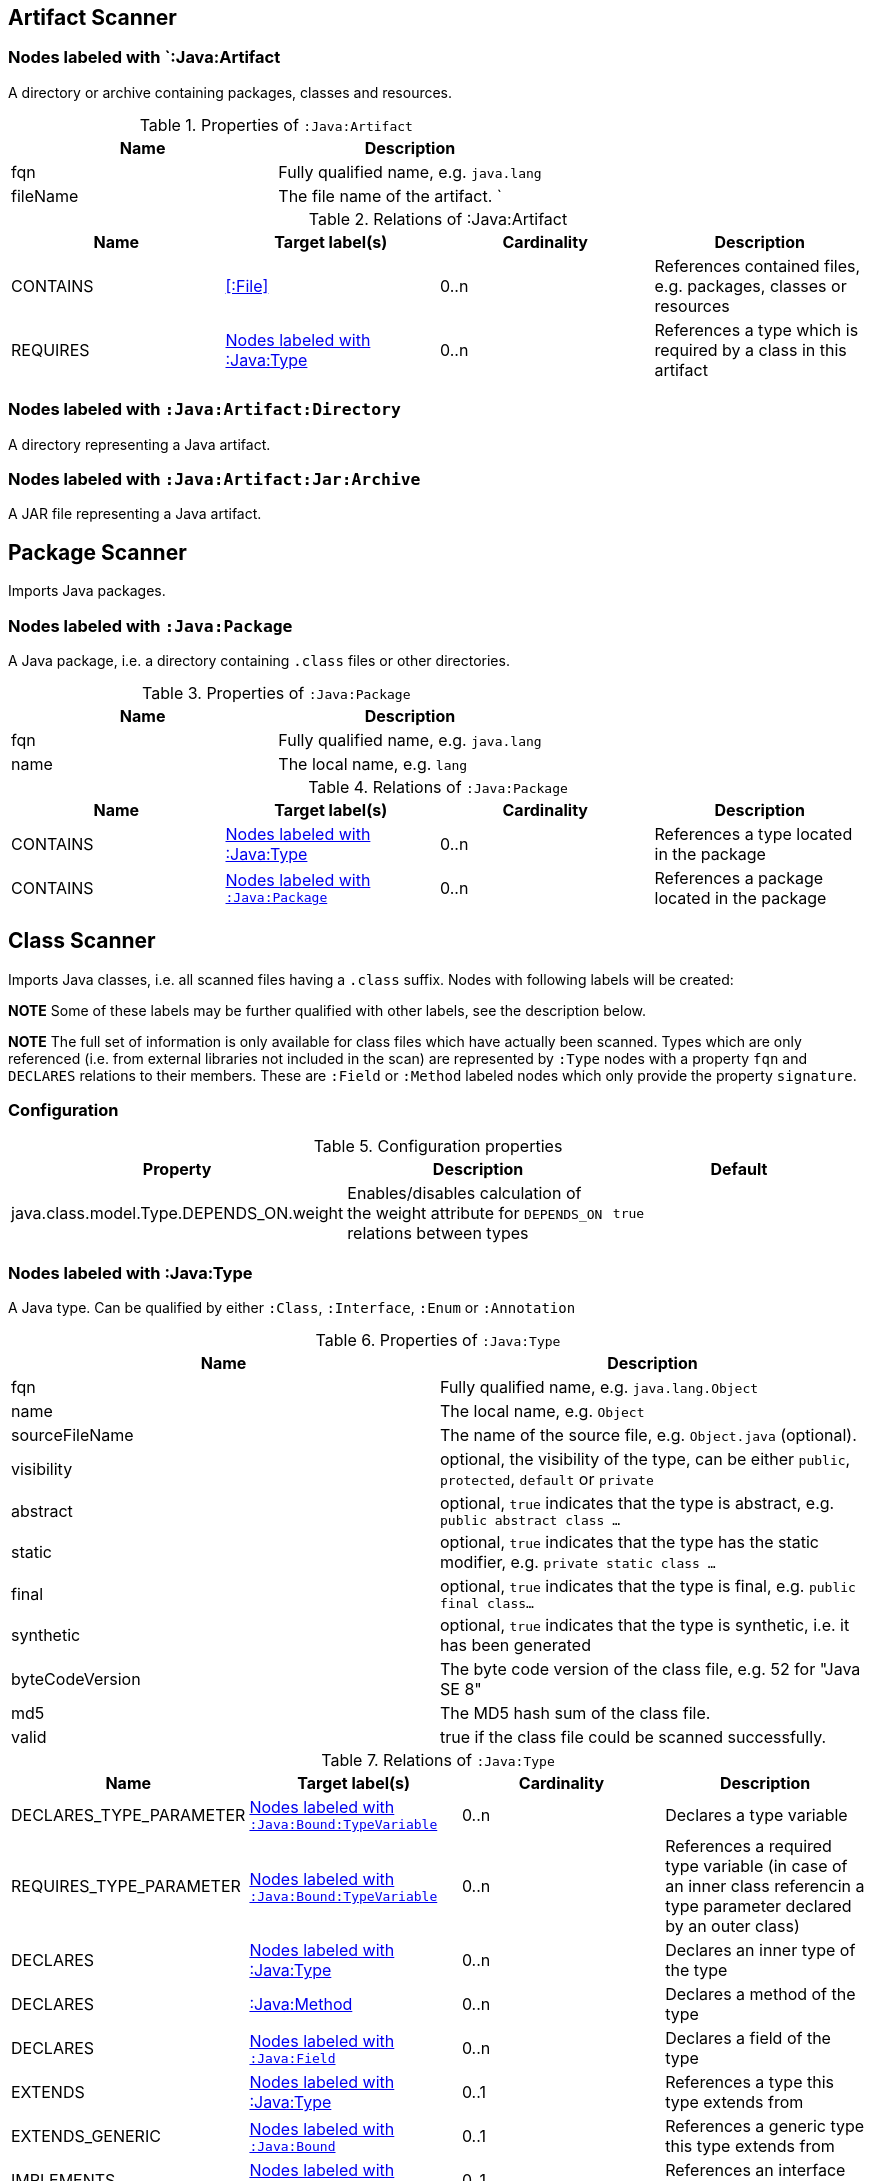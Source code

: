 == Artifact Scanner

[[:Java:Artifact]]
=== Nodes labeled with `:Java:Artifact
A directory or archive containing packages, classes and resources.

.Properties of `:Java:Artifact`
[options="header"]
|====
| Name       | Description
| fqn        | Fully qualified name, e.g. `java.lang`
| fileName   | The file name of the artifact.                          `
|====

.Relations of :Java:Artifact
[options="header"]
|====
| Name         | Target label(s) | Cardinality | Description
| CONTAINS     | <<:File>>       | 0..n        | References contained files, e.g. packages, classes or resources
| REQUIRES     | <<:Java:Type>>  | 0..n        | References a type which is required by a class in this artifact
|====

[[:Java:Artifact:Directory]]
=== Nodes labeled with `:Java:Artifact:Directory`

A directory representing a Java artifact.

[[:Java:Artifact:Jar:Archive]]
=== Nodes labeled with `:Java:Artifact:Jar:Archive`

A JAR file representing a Java artifact.


[[PackageScanner]]
== Package Scanner

Imports Java packages.

[[:Java:Package]]
=== Nodes labeled with `:Java:Package`

A Java package, i.e. a directory containing `.class` files or other directories.

.Properties of `:Java:Package`
[options="header"]
|====
| Name       | Description
| fqn        | Fully qualified name, e.g. `java.lang`
| name       | The local name, e.g. `lang`
|====

.Relations of `:Java:Package`
[options="header"]
|====
| Name         | Target label(s)   | Cardinality | Description
| CONTAINS     | <<:Java:Type>>    | 0..n        | References a type located in the package
| CONTAINS     | <<:Java:Package>> | 0..n        | References a package located in the package
|====

[[ClassScanner]]
== Class Scanner
Imports Java classes, i.e. all scanned files having a `.class` suffix. Nodes with following labels will be created:

*NOTE* Some of these labels may be further qualified with other labels, see the description below.

*NOTE* The full set of information is only available for class files which
have actually been scanned. Types which are only referenced (i.e. from
external libraries not included in the scan) are represented by `:Type` nodes with a
property `fqn` and `DECLARES` relations to their members. These are `:Field` or
`:Method` labeled nodes which only provide the property `signature`.

=== Configuration

.Configuration properties
[options="header"]
|====
| Property     			                  | Description														     	                    | Default
| java.class.model.Type.DEPENDS_ON.weight | Enables/disables calculation of the weight attribute for `DEPENDS_ON` relations between types | `true`
|====

[[:Java:Type]]
=== Nodes labeled with :Java:Type
A Java type. Can be qualified by either `:Class`, `:Interface`, `:Enum` or `:Annotation`

.Properties of `:Java:Type`
[options="header"]
|====
| Name            | Description
| fqn             | Fully qualified name, e.g. `java.lang.Object`
| name            | The local name, e.g. `Object`
| sourceFileName  | The name of the source file, e.g. `Object.java` (optional).
| visibility      | optional, the visibility of the type, can be either `public`, `protected`, `default` or `private`
| abstract        | optional, `true` indicates that the type is abstract, e.g. `public abstract class ...`
| static          | optional, `true` indicates that the type has the static modifier, e.g. `private static class ...`
| final           | optional, `true` indicates that the type is final, e.g. `public final class...`
| synthetic       | optional, `true` indicates that the type is synthetic, i.e. it has been generated
| byteCodeVersion | The byte code version of the class file, e.g. 52 for "Java SE 8"
| md5             | The MD5 hash sum of the class file.
| valid           | true if the class file could be scanned successfully.
|====

.Relations of `:Java:Type`
[options="header"]
|====
| Name                    | Target label(s)              | Cardinality | Description
| DECLARES_TYPE_PARAMETER | <<:Java:Bound:TypeVariable>> | 0..n        | Declares a type variable
| REQUIRES_TYPE_PARAMETER | <<:Java:Bound:TypeVariable>> | 0..n        | References a required type variable (in case of an inner class referencin a type parameter declared by an outer class)
| DECLARES                | <<:Java:Type>>               | 0..n        | Declares an inner type of the type
| DECLARES                | <<:Java:Method>>             | 0..n        | Declares a method of the type
| DECLARES                | <<:Java:Field>>              | 0..n        | Declares a field of the type
| EXTENDS                 | <<:Java:Type>>               | 0..1        | References a type this type extends from
| EXTENDS_GENERIC         | <<:Java:Bound>>              | 0..1        | References a generic type this type extends from
| IMPLEMENTS              | <<:Java:Type>>               | 0..1        | References an interface type this type implements
| IMPLEMENTS_GENERIC      | <<:Java:Bound>>              | 0..1        | References a generic interface type this type implements
| ANNOTATED_BY            | <<:Java:Value:Annotation>>   | 0..n        | References an annotation which is present on the type
| DEPENDS_ON              | <<:Java:Type>>               | 0..n        | References a type which this type depends on (i.e. every reference to another class)
|====

*NOTE* Types which are referenced by scanned classes but have not been scanned themselves
will only provide the property `fqn` and the relation `DECLARES`.

*NOTE* Inheritance between interfaces (i.e. `public interface A extends B { ... }`) is represented
using `IMPLEMENTS` relations, i.e. queries must use
`(a:Type:Interface)-[:IMPLEMENTS]->(b:Type:Interface)` for pattern matching.

.Properties of `:DECLARES_TYPE_PARAMETER`
[options="header"]
|====
| Name  | Description
| index | The index of the declared type parameter, starting with 0
|====

.Properties of `:DEPENDS_ON`
[options="header"]
|====
| Name   | Description
| weight | The weight of the dependency, i.e. the count of occurrences of the referenced type
|====

.Properties of `:READS`, `:WRITES` and `:INVOKES`
[options="header"]
|====
| Name       | Description
| lineNumber | The line number the referenced field or method is read, written or invoked
|====

=== Nodes labeled with `:Java:Type:Class`
Qualifies a Java type as class.

=== Nodes labeled with `:Java:Type:Interface`
Qualifies a Java type node as interface.

=== Nodes labeled with `:Java:Type:Enum`
Qualifies a Java type as enumeration.

=== Nodes labeled with `:Java:Type:Annotation`
Qualifies a Java type as annotation.

[[:Java:Field]]
=== Nodes labeled with `:Java:Field`
A field declared in a Java type.

.Properties of `:Java:Field`
[options="header"]
|====
| Name       | Description
| name       | The field name, e.g. `id`
| signature  | The raw signature of the field, e.g. `int id`, `java.lang.String toString()`
| visibility | optional, The visibility of the field, can be either `public`, `protected`, `default` or `private`
| static     | optional, `true` indicates that the field has the static modifier, e.g. `static int id;`
| final      | optional, `true` indicates that the field is final, e.g. `final int id;`
| transient  | optional, `true` indicates that the field is transient, e.g. `transient int id;`
| volatile   | optional, `true` indicates that the field is volatile, e.g.  `volatile int id;`
| synthetic  | optional, `true` indicates that the field is synthetic, i.e. it has been generated
|====

.Relations of `:Java:Field`
[options="header"]
|====
| Name            | Target label(s)            | Cardinality | Description
| OF_TYPE         | <<:Java:Type>>             | 1           | References the type of the field
| OF_GENERIC_TYPE | <<:Java:Bound>>            | 0..1        | References the generic type of the field
| ANNOTATED_BY    | <<:Java:Value:Annotation>> | 0..n        | References an annotation which is present on the field
| HAS             | <<:Java:Value>>            | 0..1        | References the primitive value which is used for initializing the field
|====

*NOTE* Fields which are referenced by scanned classes but have not been scanned
themselves will only provide the property `signature`.

[[:Java:Method]]
=== :Java:Method
A method declared in a Java type.

.Properties of `:Java:Method`
[options="header"]
|====
| Name                 | Description
| name                 | The method name, e.g. `getId`
| signature            | The raw signature of the method, e.g. `int getId()`, `java.lang.String concat(java.lang.String,java.lang.String)`
| visibility           | optional, The visibility of the method, can be either `public`, `protected`, `default` or `private`
| abstract             | optional, `true` indicates that the method is abstract, e.g. `public abstract void ...`
| static               | optional, `true` indicates that the method has the static modifier, e.g. `static int getId();`
| final                | optional, `true` indicates that the method is final, e.g. `final int getId();`
| native               | optional, `true` indicates that the method is native, e.g. `native int getId();`
| synthetic            | optional, `true` indicates that the method is synthetic, i.e. it has been generated
| firstLineNumber      | The first line number of the method body
| lastLineNumber       | The last line number of the method body
| effectiveLineCount   | The count of source code lines containing code
| cyclomaticComplexity | The cyclomatic complexity of the method
|====

.Relations of `:Java:Method`
[options="header"]
|====
| Name                    | Target label(s)              | Cardinality | Description
| DECLARES_TYPE_PARAMETER | <<:Java:Bound:TypeVariable>> | 0..n        | Declares a type variable
| HAS                     | <<:Java:Parameter>>          | 0..n        | References a parameter of the method
| THROWS                  | <<:Java:Type>>               | 0..n        | References the exception types thrown by the method
| THROWS_GENERIC          | <<:Java:Bound>>              | 0..n        | References the generic exception types thrown by the method
| RETURNS                 | <<:Java:Type>>               | 0..n        | References the return type of the method
| RETURNS_GENERIC         | <<:Java:Bound>>              | 0..n        | References the generic return type of the method
| ANNOTATED_BY            | <<:Java:Value:Annotation>>   | 0..n        | References an annotation which is present on the method declaration
| READS                   | <<:Java:Field>>              | 0..n        | References a field which is read by the method
| WRITES                  | <<:Java:Field>>              | 0..n        | References a field which is written by the method
| INVOKES                 | <<:Java:Method>>             | 0..n        | References a method which is invoked by the method
| DECLARES                | <<:Java:Variable>>           | 0..n        | References a variable method which is declared by the method
|====

*NOTE* Methods which are referenced by scanned classes but have not been
scanned themselves will only provide the property `signature`

.Properties of `:DECLARES_TYPE_PARAMETER`
[options="header"]
|====
| Name  | Description
| index | The index of the declared type parameter, starting with 0
|====

=== Nodes labeled with `:Java:Method:Constructor`
Qualifies a method as constructor.

[[:Java:Parameter]]
=== Nodes labeled with `:Java:Parameter`

A method parameter.

.Properties of `:Java:Parameter`
[options="header"]
|====
| Name       | Description
| index      | The index of the parameter according to the method signature (starting with 0)
|====

.Relations of `:Java:Parameter`
[options="header"]
|====
| Name            | Target label(s)            | Cardinality | Description
| OF_TYPE         | <<:Java:Type>>             | 1           | References the type of the parameter
| OF_GENERIC_TYPE | <<:Java:Bound>>            | 0..1        | References the generic type of the parameter
| ANNOTATED_BY    | <<:Java:Value:Annotation>> | 0..n        | References an annotation which is present on the parameter
|====

[[:Java:Variable]]
=== Nodes labeled with `:Java:Variable`
A variable declared in a method.

.Properties of `:Java:Variable`
[options="header"]
|====
| Name       | Description
| name       | The variable name, e.g. `i`
| signature  | The raw signature of the variable, e.g. `int i`, `java.lang.String name`
|====

.Relations of `:Java:Variable`
[options="header"]
|====
| Name            | Target label(s)            | Cardinality | Description
| OF_TYPE         | <<:Java:Type>>             | 1           | References the type of the variable
| OF_GENERIC_TYPE | <<:Java:Bound>>            | 0..1        | References the generic type of the variable
|====

[[:Java:Value]]
=== Nodes labeled with `:Java:Value`

A value, can be qualified by either `:Primitive`, `:Annotation`, `:Class`, `:Enum` or `:Array`.

.Properties of `:Java:Value`
[options="header"]
|====
| Name | Description
| name | The method name, e.g. `value`
|====

[[:Java:Value:Primitive]]
=== Nodes labeled with `:Value:Primitive`
A primitive value.

.Properties of `:Java:Value:Primitive`
[options="header"]
|====
| Name  | Description
| value | The value
|====

[[:Java:Value:Annotation]]
=== Nodes labeled with `:Java:Value:Annotation`
Represents a annotation on a Java element, e.g. `@Entity public class ...`

.Relations of `:Java:Value:Annotation:`
[options="header"]
|====
| Name    | Target label(s)      | Cardinality | Description
| OF_TYPE | <<:Java:Type>>       | 1           | References the type of the annotation
| HAS     | <<:Java:Value>>      | 0..n        | References an attribute of the annotation, e.g. `@Entity(name="MyEntity")`
|====

[[:Java:Value:Class]]
=== Nodes labeled with `:Java:Value:Class`
Represents a class instance, e.g. as specified by annotation attribute.

.Relations of `:Java:Value:Class:
[options="header"]
|====
| Name | Target label(s)      | Cardinality | Description
| IS   | <<:Java:Type>>       | 1           | References the type
|====

[[:Java:Value:Enum]]
=== Nodes labeled with `:Java:Value:Enum`
Represents an enum value.

.Relations of `:Java:Value:Enum:`
[options="header"]
|====
| Name | Target label(s) | Cardinality | Description
| IS   | <<:Java:Field>>      | 1           | References the field representing the enumeration value
|====

[[:Java:Value:Array]]
=== Nodes labeled with `:Java:Value:Array`
Represents an array value, i.e. a node referencing value nodes.

.Relations of `:Java:Value:Array:`
[options="header"]
|====
| Name     | Target label(s)      | Cardinality | Description
| CONTAINS | <<:Java:Value>>      | 0..n        | References a value contained in the array
|====

[[:Java:Bound]]
=== Nodes labeled with `:Java:Bound`
Represent a bound of a generic type.

A bound can be further classified by the following labels:

* <<:Java:Bound:TypeVariable,:TypeVariable>>
* <<:Java:Bound:ParameterizedType,:ParameterizedType>>
* <<:Java:Bound:WildcardType,:WildcardType>>
* <<:Java:Bound:GenericArrayType,:ArrayType>>

.Relations of `:Java:Bound`
[options="header"]
|====
| Name        | Target label(s)      | Cardinality | Description
| OF_RAW_TYPE | <<:Java:Type>>       | 0..1        | References the raw type, e.g. `java.util.List` for a parameterized type `java.util.List<String>`.
|====

[[:Java:Bound:TypeVariable]]
=== Nodes labeled with `:Java:Bound:TypeVariable`
Represents a type variable, e.g.

* `X` in `public class<X> {}`
* `X` in `java.util.List<X>`

.Relations of `:Java:Bound:TypeVariable`
[options="header"]
|====
| Name            | Target label(s)             | Cardinality | Description
| HAS_UPPER_BOUND | <<:Java:Bound,:Java:Bound>> | 0..1        | References the upper bounds of the type variable.
|====

NOTE: `TypeVariable` nodes are declared by <<:Java:Type,:Java:Type>> or <<:Java:Method,:Java:Method>> nodes using `:DECLARES_TYPE_PARAMETER` relations. In this case the declaring nodes have an additional label `:GenericDeclaration`.

[[:Java:Bound:ParameterizedType]]
=== Nodes labeled with `:Java:Bound:ParameterizedType`
Represents a parameterized type, e.g.

* `java.util.List<X>`
* `java.util.List<?>`
* `java.util.List<String>`

.Relations of `:Java:Bound:ParameterizedType`
[options="header"]
|====
| Name                      | Target label(s) | Cardinality | Description
| HAS_ACTUAL_TYPE_ARGUMENT  | <<:Java:Bound,:Java:Bound>> | 1..*        | References the type arguments, e.g. `X` (<<:Java:Bound:TypeVariable,:TypeVariable>>), `?` (<<:Java:Bound:WildcardType,:WildcardType>>) or  `String` (<<:Java:Bound,:Bound>>)
|====

.Properties of `:HAS_ACTUAL_TYPE_ARGUMENT`
[options="header"]
|====
| Name  | Description
| index | The index of the type argument, starting with 0
|====

[[:Java:Bound:WildcardType]]
=== Nodes labeled with `Java:Bound:WildcardType`
Represents a wildcard type, e.g. `?` in

* `java.util.List<?>` for an unbound wildcard
* `java.util.List<? extends X>` for a wildcard with an upper bound `X`
* `java.util.List<? super X>` for a wildcard with a lower bound `X`

.Relations of `:Java:Bound:WildcardType`
[options="header"]
|====
| Name             | Target label(s) | Cardinality | Description
| HAS_UPPER_BOUND  | <<:Java:Bound,:Java:Bound>> | 0..*        | References the upper bounds of this wildcard type (e.g. `? extends X`)
| HAS_LOWER_BOUND  | <<:Java:Bound,:Java:Bound>> | 0..*        | References the lower bounds of this wildcard type (e.g. `? extends X`)
|====

NOTE: There can be either upper or lower bounds. An unbound wildcard has neither upper nor lower bounds.

[[:Java:Bound:GenericArrayType]]
=== Nodes labeled with `Java:Bound:GenericArrayType`
Represents a generic array type, i.e.

* `[]` in `java.util.List<java.util.List[]>`

.Relations of `:Java:Bound:GenericArrayType`
[options="header"]
|====
| Name                 | Target label(s) | Cardinality | Description
| HAS_COMPONENT_TYPE   | <<:Java:Bound,:Java:Bound>> | 1           | References the bound of the component type.
|====

[[ManifestFileScanner]]
== Manifest File Scanner
Imports manifest descriptors from `META-INF/MANIFEST.MF` files.

[[:File:Java:Manifest]]
=== Nodes labeled with `:File:Java:Manifest`
A `MANIFEST.MF` file containing sections.

.Properties of `:File:Java:Manifest`
[options="header"]
|====
| Name     | Description
| fileName | The file name
|====

.Relations of `:File:Java:Manifest`
[options="header"]
|====
| Name     | Target label(s)      | Cardinality | Description
| DECLARES | <<:Java:ManifestSection>> | 0..n        | References a manifest section
|====

[[:Java:ManifestSection]]
=== Nodes labeled with `:Java:ManifestSection`
A manifest section.

.Relations of `:Java:ManifestSection`
[options="header"]
|====
| Name | Target label(s)               | Cardinality | Description
| HAS  | <<:Java:Value:ManifestEntry>> | 0..n        | References a manifest entry in the section
|====

[[:Java:Value:ManifestEntry]]
=== Nodes labeled with `:Java:Value:ManifestEntry`
A manifest entry.

.Properties of :Java:Value:ManifestEntry
[options="header"]
|====
| Name  | Description
| name  | The name of the entry, e.g. `Main-Class`
| value | The value of the entry, e.g. `com.buschmais.jqassistant.commandline.Main`
|====



[[PropertyFileScanner]]
== Property File Scanner

Imports text-based property files and XML-based property files,
i.e. all files having a suffix `.properties` or `.xml` with
the doctype
`<!DOCTYPE properties SYSTEM "http://java.sun.com/dtd/properties.dtd">`.

[[:File:Java:Properties]]
=== Nodes labeled with `:File:Properties` or `:File:Properties:Xml`

A property file containing key/value pairs. A node with the labels
`:File:Properties` can represent a text based property file (`\*.properties`)
or a XML based property file (`*.xml`).

.Properties of `:File:Java:Properties` and `:File:Java:Properties:Xml`
[options="header"]
|====
| Name     | Description
| fileName | The file name
|====

.Relations of `:File:Java:Properties` and `:File:Java:Properties:Xml`
[options="header"]
|====
| Name | Target label(s)          | Cardinality | Description
| HAS  | <<:Java:Value:Property>> | 0..n        | References a property value
|====

[[:Java:Value:Property]]
=== Nodes labeled with `:Java:Value:Property`
A key value/pair.

.Properties of `:Java:Value:Property`
[options="header"]
|====
| Name  | Description
| name  | The name of the property
| value | The value of the property
|====



[[ServiceLoaderFileScanner]]
== Service Loader File Scanner
Imports service loader descriptors from `META-INF/services` directories.

[[:File:Java:ServiceLoader]]
=== Nodes labeled with `:File:Java:ServiceLoader`
A file containing the implementation class names for a service interface

.Properties of `:File:Java:ServiceLoader`
[options="header"]
|====
| Name     | Description
| fileName | The file name
|====

.Relations of `:File:Java:ServiceLoader`
[options="header"]
|====
| Name     | Target label(s)  | Cardinality | Description
| OF_TYPE  | <<:Java:Type>> | 1    | The type representing the service interface
| CONTAINS | <<:Java:Type>> | 0..n | References a type which implements the service interface
|====

== @jQASuppress

The annotation `com.buschmais.jqassistant.plugin.java.api.annotation.jQASuppress` may be used for suppressing results of specific rules.
It works in a similar way like `java.lang.SuppressWarnings` provided by Java.

For using it the jQAssistant Java plugin must be declared as compile-time dependency for your project, e.g. in case of Maven:

[source,xml]
.pom.xml
----
<dependency>
  <groupId>{projectGroupId}</groupId>
  <artifactId>{projectArtifactId}</artifactId>
  <version>{projectVersion}</version>
  <scope>provided</scope>
</dependency>
----

The annotation can now be used to suppress annotated elements like classes, fields or methods from rule results.

In the following example the class will not be reported by the constraint with the id `my-rules:MyConstraint`:

[source,java]
.ClassViolatingMyConstraint
----
@jQASuppress("my-rules:MyConstraint")
public class ClassViolatingMyConstraint {

  //...

}
----

NOTE: Suppression only applies to the primary column of a rule result.
If not explicitly specified this is the first column specified in the return clause of a concept or constraint.
